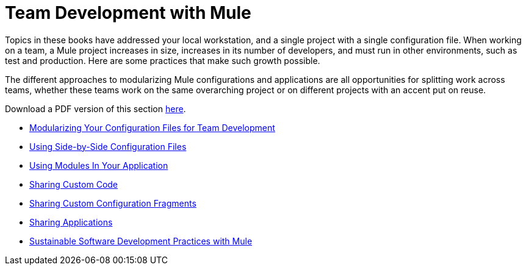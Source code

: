 = Team Development with Mule

Topics in these books have addressed your local workstation, and a single project with a single configuration file. When working on a team, a Mule project increases in size, increases in its number of developers, and must run in other environments, such as test and production. Here are some practices that make such growth possible.

The different approaches to modularizing Mule configurations and applications are all opportunities for splitting work across teams, whether these teams work on the same overarching project or on different projects with an accent put on reuse.

Download a PDF version of this section link:_attachments/team-development-with-mule.pdf[here].

* link:/mule-user-guide/v/3.8/modularizing-your-configuration-files-for-team-development[Modularizing Your Configuration Files for Team Development]
* link:/mule-user-guide/v/3.8/using-side-by-side-configuration-files[Using Side-by-Side Configuration Files]
* link:/mule-user-guide/v/3.8/using-modules-in-your-application[Using Modules In Your Application]
* link:/mule-user-guide/v/3.8/sharing-custom-code[Sharing Custom Code]
* link:/mule-user-guide/v/3.8/sharing-custom-configuration-fragments[Sharing Custom Configuration Fragments]
* link:/mule-user-guide/v/3.8/sharing-applications[Sharing Applications]
* link:/mule-user-guide/v/3.8/sustainable-software-development-practices-with-mule[Sustainable Software Development Practices with Mule]

